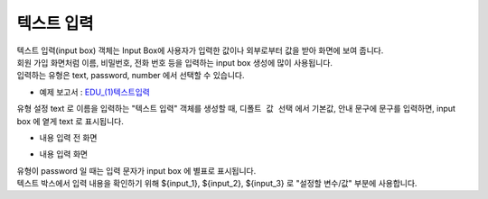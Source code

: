===================================================================
텍스트 입력
===================================================================

| 텍스트 입력(input box) 객체는 Input Box에 사용자가 입력한 값이나 외부로부터 값을 받아 화면에 보여 줍니다.
| 회원 가입 화면처럼 이름, 비밀번호, 전화 번호 등을 입력하는 input box 생성에 많이 사용됩니다.
| 입력하는 유형은 text, password, number 에서 선택할 수 있습니다.


* 예제 보고서 : `EDU_(1)텍스트입력 <http://b-iris.mobigen.com:80/studio/exported/d209d1eef85149bcb70b0ffa1fa8da27b5845f500aa0453c8bfc245bd1259ad2>`__


.. image:: ./images/input_box_3.png
    :scale: 60%
    :alt: input_box_3


| 유형 설정 text 로 이름을 입력하는 "텍스트 입력" 객체를 생성할 때, ``디폴트 값 선택`` 에서 기본값, 안내 문구에 문구를 입력하면, input box 에 옅게 text 로 표시됩니다.

* 내용 입력 전 화면

.. image:: ./images/input_box_5.png
    :scale: 60%
    :alt: input_box_5


* 내용 입력 화면

.. image:: ./images/input_box_4.png
    :scale: 40%
    :alt: input_box_4

| 유형이 password 일 때는 입력 문자가 input box 에 별표로 표시됩니다.

| 텍스트 박스에서 입력 내용을 확인하기 위해  ${input_1},  ${input_2}, ${input_3} 로 "설정할 변수/값" 부분에 사용합니다.

.. image:: ./images/input_box_6.png
    :scale: 40%
    :alt: input_box_6